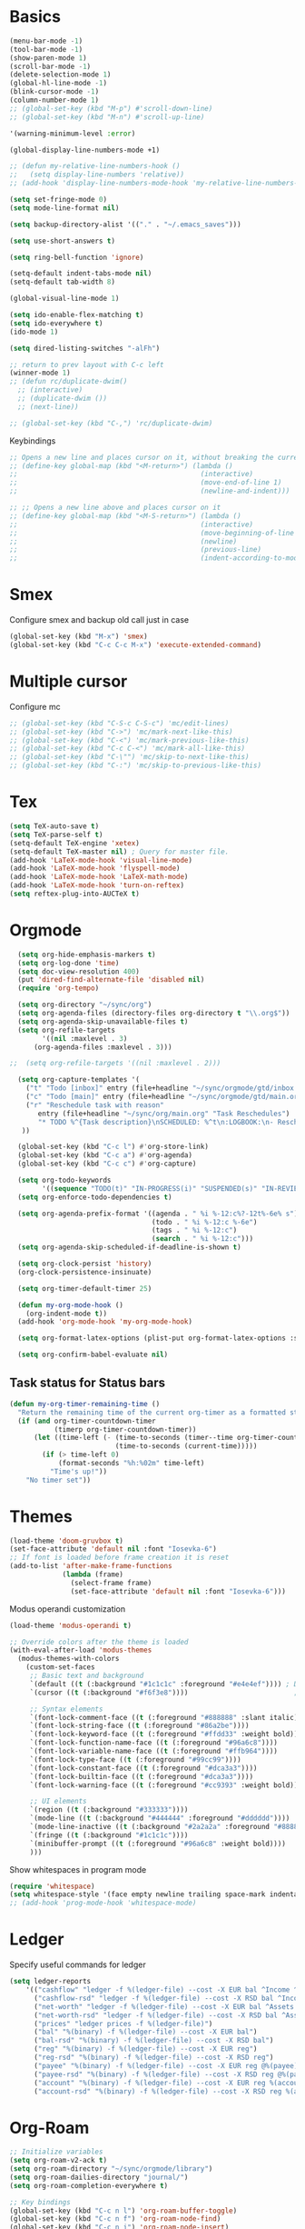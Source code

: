 * Basics

#+begin_src emacs-lisp :tangle yes
  (menu-bar-mode -1)
  (tool-bar-mode -1)
  (show-paren-mode 1)
  (scroll-bar-mode -1)
  (delete-selection-mode 1)
  (global-hl-line-mode -1)
  (blink-cursor-mode -1)
  (column-number-mode 1)
  ;; (global-set-key (kbd "M-p") #'scroll-down-line)
  ;; (global-set-key (kbd "M-n") #'scroll-up-line)

  '(warning-minimum-level :error)

  (global-display-line-numbers-mode +1)

  ;; (defun my-relative-line-numbers-hook ()
  ;;   (setq display-line-numbers 'relative))
  ;; (add-hook 'display-line-numbers-mode-hook 'my-relative-line-numbers-hook)

  (setq set-fringe-mode 0)
  (setq mode-line-format nil)

  (setq backup-directory-alist '(("." . "~/.emacs_saves")))

  (setq use-short-answers t)

  (setq ring-bell-function 'ignore)

  (setq-default indent-tabs-mode nil)
  (setq-default tab-width 8)

  (global-visual-line-mode 1)

  (setq ido-enable-flex-matching t)
  (setq ido-everywhere t)
  (ido-mode 1)

  (setq dired-listing-switches "-alFh")

  ;; return to prev layout with C-c left
  (winner-mode 1)
  ;; (defun rc/duplicate-dwim()
    ;; (interactive)
    ;; (duplicate-dwim ())
    ;; (next-line))

  ;; (global-set-key (kbd "C-,") 'rc/duplicate-dwim)

#+end_src

Keybindings
#+begin_src emacs-lisp :tangle yes
  ;; Opens a new line and places cursor on it, without breaking the current line
  ;; (define-key global-map (kbd "<M-return>") (lambda ()
  ;;                                             (interactive)
  ;;                                             (move-end-of-line 1)
  ;;                                             (newline-and-indent)))

  ;; ;; Opens a new line above and places cursor on it
  ;; (define-key global-map (kbd "<M-S-return>") (lambda ()
  ;;                                             (interactive)
  ;;                                             (move-beginning-of-line 1)
  ;;                                             (newline)
  ;;                                             (previous-line)
  ;;                                             (indent-according-to-mode)))
#+end_src

* Smex

Configure smex and backup old call just in case
#+begin_src emacs-lisp :tangle yes
  (global-set-key (kbd "M-x") 'smex)
  (global-set-key (kbd "C-c C-c M-x") 'execute-extended-command)
#+end_src

* Multiple cursor

Configure mc
#+begin_src emacs-lisp :tangle yes
  ;; (global-set-key (kbd "C-S-c C-S-c") 'mc/edit-lines)
  ;; (global-set-key (kbd "C->") 'mc/mark-next-like-this)
  ;; (global-set-key (kbd "C-<") 'mc/mark-previous-like-this)
  ;; (global-set-key (kbd "C-c C-<") 'mc/mark-all-like-this)
  ;; (global-set-key (kbd "C-\"") 'mc/skip-to-next-like-this)
  ;; (global-set-key (kbd "C-:") 'mc/skip-to-previous-like-this)
#+end_src

* Tex

#+begin_src emacs-lisp :tangle yes
  (setq TeX-auto-save t)
  (setq TeX-parse-self t)
  (setq-default TeX-engine 'xetex)
  (setq-default TeX-master nil) ; Query for master file.
  (add-hook 'LaTeX-mode-hook 'visual-line-mode)
  (add-hook 'LaTeX-mode-hook 'flyspell-mode)
  (add-hook 'LaTeX-mode-hook 'LaTeX-math-mode)
  (add-hook 'LaTeX-mode-hook 'turn-on-reftex)
  (setq reftex-plug-into-AUCTeX t)
#+end_src

* Orgmode

#+begin_src emacs-lisp :tangle yes
    (setq org-hide-emphasis-markers t)
    (setq org-log-done 'time)
    (setq doc-view-resolution 400)
    (put 'dired-find-alternate-file 'disabled nil)
    (require 'org-tempo)

    (setq org-directory "~/sync/org")
    (setq org-agenda-files (directory-files org-directory t "\\.org$"))
    (setq org-agenda-skip-unavailable-files t)
    (setq org-refile-targets
          '((nil :maxlevel . 3)
        (org-agenda-files :maxlevel . 3)))

  ;;  (setq org-refile-targets '((nil :maxlevel . 2)))

    (setq org-capture-templates '(
      ("t" "Todo [inbox]" entry (file+headline "~/sync/orgmode/gtd/inbox.org" "Inbox") "\n* TODO %i%?\n")
      ("c" "Todo [main]" entry (file+headline "~/sync/orgmode/gtd/main.org" "Inbox") "\n* TODO %i%?\n")
      ("r" "Reschedule task with reason"
         entry (file+headline "~/sync/org/main.org" "Task Reschedules")
         "* TODO %^{Task description}\nSCHEDULED: %^t\n:LOGBOOK:\n- Rescheduled from %^{Original date} due to %^{Reason}\n:END:\n")
     ))

    (global-set-key (kbd "C-c l") #'org-store-link)
    (global-set-key (kbd "C-c a") #'org-agenda)
    (global-set-key (kbd "C-c c") #'org-capture)

    (setq org-todo-keywords
          '((sequence "TODO(t)" "IN-PROGRESS(i)" "SUSPENDED(s)" "IN-REVIEW(r)" "|" "WAITING(w)" "DONE(d)" "CANCELED(c)")))
    (setq org-enforce-todo-dependencies t)

    (setq org-agenda-prefix-format '((agenda . " %i %-12:c%?-12t%-6e% s")
                                     (todo . " %i %-12:c %-6e")
                                     (tags . " %i %-12:c")
                                     (search . " %i %-12:c")))
    (setq org-agenda-skip-scheduled-if-deadline-is-shown t)

    (setq org-clock-persist 'history)
    (org-clock-persistence-insinuate)

    (setq org-timer-default-timer 25)

    (defun my-org-mode-hook ()
      (org-indent-mode t))
    (add-hook 'org-mode-hook 'my-org-mode-hook)

    (setq org-format-latex-options (plist-put org-format-latex-options :scale 4))

    (setq org-confirm-babel-evaluate nil)
#+end_src

** Task status for Status bars

#+begin_src emacs-lisp :tangle yes
  (defun my-org-timer-remaining-time ()
    "Return the remaining time of the current org-timer as a formatted string."
    (if (and org-timer-countdown-timer
             (timerp org-timer-countdown-timer))
        (let ((time-left (- (time-to-seconds (timer--time org-timer-countdown-timer))
                            (time-to-seconds (current-time)))))
          (if (> time-left 0)
              (format-seconds "%h:%02m" time-left)
            "Time's up!"))
      "No timer set"))

#+end_src

* Themes

#+begin_src emacs-lisp :tangle yes
  (load-theme 'doom-gruvbox t)
  (set-face-attribute 'default nil :font "Iosevka-6")
  ;; If font is loaded before frame creation it is reset
  (add-to-list 'after-make-frame-functions
               (lambda (frame)
                 (select-frame frame)
                 (set-face-attribute 'default nil :font "Iosevka-6")))
#+end_src

Modus operandi customization
#+begin_src emacs-lisp :tangle no
(load-theme 'modus-operandi t)

;; Override colors after the theme is loaded
(with-eval-after-load 'modus-themes
  (modus-themes-with-colors
    (custom-set-faces
     ;; Basic text and background
     `(default ((t (:background "#1c1c1c" :foreground "#e4e4ef")))) ; Dark gray background, light gray text
     `(cursor ((t (:background "#f6f3e8"))))                          ; Light cursor

     ;; Syntax elements
     `(font-lock-comment-face ((t (:foreground "#888888" :slant italic))))
     `(font-lock-string-face ((t (:foreground "#86a2be"))))
     `(font-lock-keyword-face ((t (:foreground "#ffdd33" :weight bold))))
     `(font-lock-function-name-face ((t (:foreground "#96a6c8"))))
     `(font-lock-variable-name-face ((t (:foreground "#ffb964"))))
     `(font-lock-type-face ((t (:foreground "#99cc99"))))
     `(font-lock-constant-face ((t (:foreground "#dca3a3"))))
     `(font-lock-builtin-face ((t (:foreground "#dca3a3"))))
     `(font-lock-warning-face ((t (:foreground "#cc9393" :weight bold))))

     ;; UI elements
     `(region ((t (:background "#333333"))))
     `(mode-line ((t (:background "#444444" :foreground "#dddddd"))))
     `(mode-line-inactive ((t (:background "#2a2a2a" :foreground "#888888"))))
     `(fringe ((t (:background "#1c1c1c"))))
     `(minibuffer-prompt ((t (:foreground "#96a6c8" :weight bold))))
     )))
#+end_src


Show whitespaces in program mode
#+begin_src emacs-lisp :tangle yes
  (require 'whitespace)
  (setq whitespace-style '(face empty newline trailing space-mark indentation::space))
  ;; (add-hook 'prog-mode-hook 'whitespace-mode)
#+end_src

* Ledger

Specify useful commands for ledger
#+begin_src emacs-lisp :tangle yes
  (setq ledger-reports
      '(("cashflow" "ledger -f %(ledger-file) --cost -X EUR bal ^Income ^Expenses")
        ("cashflow-rsd" "ledger -f %(ledger-file) --cost -X RSD bal ^Income ^Expenses")
        ("net-worth" "ledger -f %(ledger-file) --cost -X EUR bal ^Assets ^Liabilities")
        ("net-worth-rsd" "ledger -f %(ledger-file) --cost -X RSD bal ^Assets ^Liabilities")
        ("prices" "ledger prices -f %(ledger-file)")
        ("bal" "%(binary) -f %(ledger-file) --cost -X EUR bal")
        ("bal-rsd" "%(binary) -f %(ledger-file) --cost -X RSD bal")
        ("reg" "%(binary) -f %(ledger-file) --cost -X EUR reg")
        ("reg-rsd" "%(binary) -f %(ledger-file) --cost -X RSD reg")
        ("payee" "%(binary) -f %(ledger-file) --cost -X EUR reg @%(payee)")
        ("payee-rsd" "%(binary) -f %(ledger-file) --cost -X RSD reg @%(payee)")
        ("account" "%(binary) -f %(ledger-file) --cost -X EUR reg %(account)")
        ("account-rsd" "%(binary) -f %(ledger-file) --cost -X RSD reg %(account)")))
#+end_src

* Org-Roam

#+begin_src emacs-lisp :tangle yes
  ;; Initialize variables
  (setq org-roam-v2-ack t)
  (setq org-roam-directory "~/sync/orgmode/library")
  (setq org-roam-dailies-directory "journal/")
  (setq org-roam-completion-everywhere t)

  ;; Key bindings
  (global-set-key (kbd "C-c n l") 'org-roam-buffer-toggle)
  (global-set-key (kbd "C-c n f") 'org-roam-node-find)
  (global-set-key (kbd "C-c n i") 'org-roam-node-insert)
  (define-key org-mode-map (kbd "C-M-i") 'completion-at-point)

  ;; Load and configure org-roam-dailies
  (require 'org-roam-dailies) ;; Ensure the keymap is available

  ;; Define dailies map if not already defined
  (unless (boundp 'org-roam-dailies-map)
    (define-prefix-command 'org-roam-dailies-map))

  (define-key org-roam-dailies-map (kbd "Y") 'org-roam-dailies-capture-yesterday)
  (define-key org-roam-dailies-map (kbd "T") 'org-roam-dailies-capture-tomorrow)

  ;; Bind the dailies map to a key
  (global-set-key (kbd "C-c n d") org-roam-dailies-map)

  ;; Activate org-roam database autosync
  (org-roam-db-autosync-mode)
#+end_src


** Org-Roam UI

#+begin_src emacs-lisp :tangle yes
  (setq org-roam-ui-sync-theme t)
  (setq org-roam-ui-follow t)
  (setq org-roam-ui-update-on-save t)
  (setq org-roam-ui-open-on-start t)
#+end_src

* Languages

** Compilation mode

Skip warnings in compilation mode.
#+begin_src emacs-lisp :tangle no
  (setq compilation-skip-threshold 2)
#+end_src

** Flycheck

#+begin_src emacs-lisp :tangle no
  (global-flycheck-mode +1)
#+end_src

** Eglot

#+begin_src emacs-lisp :tangle no
  (add-hook 'eglot--managed-mode-hook (lambda () (flymake-mode -1)))
  (setq eglot-ignored-server-capabilities '(:inlayHintProvider))
#+end_src

** Company-mode

#+begin_src emacs-lisp :tangle no
  (add-hook 'after-init-hook 'global-company-mode)
#+end_src

** Rust

Requires =eglot= and =rust-mode= packages.

#+begin_src emacs-lisp :tangle yes
  ; (require 'eglot)
  ; (add-hook 'rust-mode-hook 'eglot-ensure)

  (require 'rust-mode)
  (setq rust-mode-treesitter-derive t)
  (setq rust-format-on-save t)
#+end_src

** C++ IDE

#+begin_src emacs-lisp :tangle yes
     ;; C/C++ indentation settings matching clangd/eglot-format
     (setq-default c-default-style '((c++-mode . "stroustrup")
                                     (c-mode . "stroustrup")))
     (setq-default c-basic-offset 2)
     (setq-default indent-tabs-mode nil)
#+end_src

#+begin_src emacs-lisp :tangle no
     ;; LSP client using clangd
     (add-hook 'c++-mode-hook #'eglot-ensure)
     (add-hook 'c-mode-hook #'eglot-ensure)

     (setq eglot-autoshutdown t)
     (setq eglot-extend-to-xref t)

     (with-eval-after-load 'eglot
       (add-to-list 'eglot-server-programs
                    '((c++-mode c-mode) . ("clangd"
                                           "--background-index" "--pch-storage=memory"
                                           "--clang-tidy"))))

     ;; Completion UI (popup)
     (global-corfu-mode)
     (setq corfu-cycle t
           corfu-auto t
           corfu-auto-delay 0.0
           corfu-quit-no-match 'separator
           corfu-preselect-first t)

     ;; Extra completion sources
     (add-to-list 'completion-at-point-functions #'cape-dabbrev)
     (add-to-list 'completion-at-point-functions #'cape-file)

     ;; Diagnostics
     (add-hook 'prog-mode-hook #'flymake-mode)

     ;; Project management
     (setq project-vc-merge-submodules nil)

     ;; Vertico and Consult for navigation
     (vertico-mode)
     (global-set-key (kbd "C-s") #'consult-line)
     (global-set-key (kbd "C-c p s") #'consult-ripgrep)

     ;; Enable electric-indent to match LSP autoformat behavior
     (electric-indent-mode 1)

     ;; Optional: Format buffer before save using eglot
     (add-hook 'before-save-hook
               (lambda ()
                 (when (derived-mode-p 'c-mode 'c++-mode)
                   (eglot-format-buffer))))
#+end_src

Debugger
#+begin_src emacs-lisp :tangle yes
  (setq gdb-many-windows t)          ;; enable a rich UI layout
  (setq gdb-show-main t)             ;; show main at startup
  (setq gdb-use-separate-io-buffer t) ;; separate buffer for program I/O
#+end_src

#+RESULTS:
: t

** Nix

#+begin_src emacs-lisp :tangle yes
  (add-to-list 'auto-mode-alist '("\\.nix\\'" . nix-mode))
#+end_src
